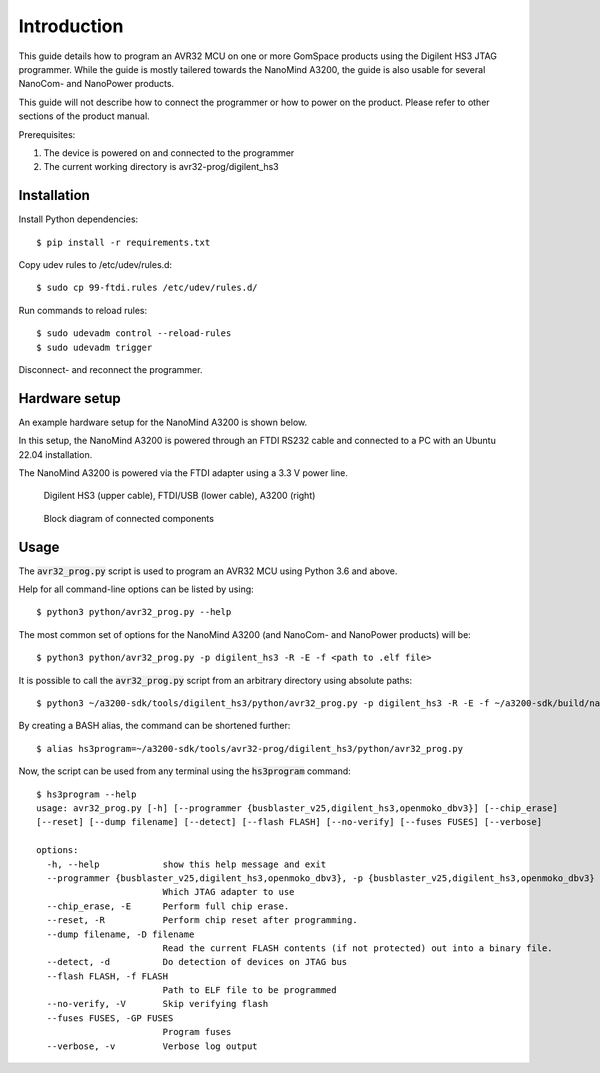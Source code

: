 
.. _hs3_programmer:

Introduction
------------

This guide details how to program an AVR32 MCU on one or more GomSpace products using the Digilent HS3 JTAG programmer.
While the guide is mostly tailered towards the NanoMind A3200, the guide is also usable for several NanoCom- and NanoPower products.

This guide will not describe how to connect the programmer or how to power on the product. Please refer to other sections of the product manual.

Prerequisites:

1. The device is powered on and connected to the programmer
2. The current working directory is avr32-prog/digilent_hs3

Installation
============

Install Python dependencies::

  $ pip install -r requirements.txt

Copy udev rules to /etc/udev/rules.d::

  $ sudo cp 99-ftdi.rules /etc/udev/rules.d/

Run commands to reload rules::

  $ sudo udevadm control --reload-rules
  $ sudo udevadm trigger

Disconnect- and reconnect the programmer.

Hardware setup
==============

An example hardware setup for the NanoMind A3200 is shown below.

In this setup, the NanoMind A3200 is powered through an FTDI RS232 cable and connected to a PC with an Ubuntu 22.04 installation.

The NanoMind A3200 is powered via the FTDI adapter using a 3.3 V power line.

.. figure:: img/digilent_hs3_setup.jpg
   :width: 70%

   Digilent HS3 (upper cable), FTDI/USB (lower cable), A3200 (right)

.. figure:: img/block_diagram.png
   :width: 70%

   Block diagram of connected components



Usage
=====

The :code:`avr32_prog.py` script is used to program an AVR32 MCU using Python 3.6 and above.

Help for all command-line options can be listed by using::

  $ python3 python/avr32_prog.py --help

The most common set of options for the NanoMind A3200 (and NanoCom- and NanoPower products) will be::

  $ python3 python/avr32_prog.py -p digilent_hs3 -R -E -f <path to .elf file>

It is possible to call the :code:`avr32_prog.py` script from an arbitrary directory using absolute paths::

  $ python3 ~/a3200-sdk/tools/digilent_hs3/python/avr32_prog.py -p digilent_hs3 -R -E -f ~/a3200-sdk/build/nanomind.elf

By creating a BASH alias, the command can be shortened further::

  $ alias hs3program=~/a3200-sdk/tools/avr32-prog/digilent_hs3/python/avr32_prog.py

Now, the script can be used from any terminal using the :code:`hs3program` command::

  $ hs3program --help
  usage: avr32_prog.py [-h] [--programmer {busblaster_v25,digilent_hs3,openmoko_dbv3}] [--chip_erase]
  [--reset] [--dump filename] [--detect] [--flash FLASH] [--no-verify] [--fuses FUSES] [--verbose]

  options:
    -h, --help            show this help message and exit
    --programmer {busblaster_v25,digilent_hs3,openmoko_dbv3}, -p {busblaster_v25,digilent_hs3,openmoko_dbv3}
                          Which JTAG adapter to use
    --chip_erase, -E      Perform full chip erase.
    --reset, -R           Perform chip reset after programming.
    --dump filename, -D filename
                          Read the current FLASH contents (if not protected) out into a binary file.
    --detect, -d          Do detection of devices on JTAG bus
    --flash FLASH, -f FLASH
                          Path to ELF file to be programmed
    --no-verify, -V       Skip verifying flash
    --fuses FUSES, -GP FUSES
                          Program fuses
    --verbose, -v         Verbose log output
